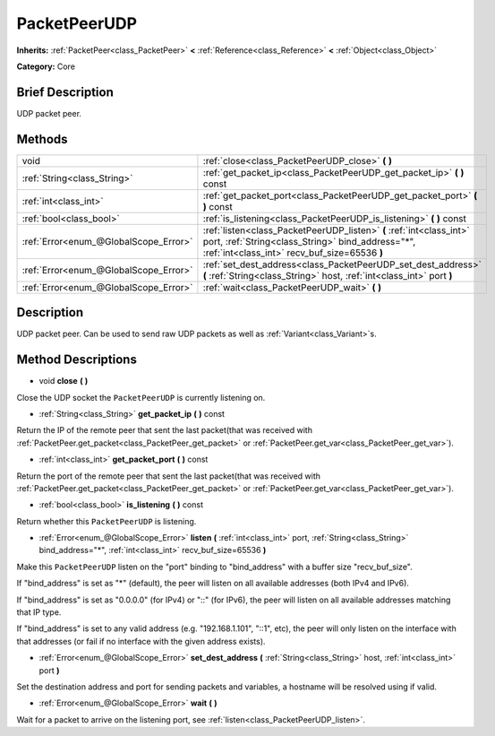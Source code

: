 .. Generated automatically by doc/tools/makerst.py in Godot's source tree.
.. DO NOT EDIT THIS FILE, but the PacketPeerUDP.xml source instead.
.. The source is found in doc/classes or modules/<name>/doc_classes.

.. _class_PacketPeerUDP:

PacketPeerUDP
=============

**Inherits:** :ref:`PacketPeer<class_PacketPeer>` **<** :ref:`Reference<class_Reference>` **<** :ref:`Object<class_Object>`

**Category:** Core

Brief Description
-----------------

UDP packet peer.

Methods
-------

+----------------------------------------+---------------------------------------------------------------------------------------------------------------------------------------------------------------------------+
| void                                   | :ref:`close<class_PacketPeerUDP_close>` **(** **)**                                                                                                                       |
+----------------------------------------+---------------------------------------------------------------------------------------------------------------------------------------------------------------------------+
| :ref:`String<class_String>`            | :ref:`get_packet_ip<class_PacketPeerUDP_get_packet_ip>` **(** **)** const                                                                                                 |
+----------------------------------------+---------------------------------------------------------------------------------------------------------------------------------------------------------------------------+
| :ref:`int<class_int>`                  | :ref:`get_packet_port<class_PacketPeerUDP_get_packet_port>` **(** **)** const                                                                                             |
+----------------------------------------+---------------------------------------------------------------------------------------------------------------------------------------------------------------------------+
| :ref:`bool<class_bool>`                | :ref:`is_listening<class_PacketPeerUDP_is_listening>` **(** **)** const                                                                                                   |
+----------------------------------------+---------------------------------------------------------------------------------------------------------------------------------------------------------------------------+
| :ref:`Error<enum_@GlobalScope_Error>`  | :ref:`listen<class_PacketPeerUDP_listen>` **(** :ref:`int<class_int>` port, :ref:`String<class_String>` bind_address="*", :ref:`int<class_int>` recv_buf_size=65536 **)** |
+----------------------------------------+---------------------------------------------------------------------------------------------------------------------------------------------------------------------------+
| :ref:`Error<enum_@GlobalScope_Error>`  | :ref:`set_dest_address<class_PacketPeerUDP_set_dest_address>` **(** :ref:`String<class_String>` host, :ref:`int<class_int>` port **)**                                    |
+----------------------------------------+---------------------------------------------------------------------------------------------------------------------------------------------------------------------------+
| :ref:`Error<enum_@GlobalScope_Error>`  | :ref:`wait<class_PacketPeerUDP_wait>` **(** **)**                                                                                                                         |
+----------------------------------------+---------------------------------------------------------------------------------------------------------------------------------------------------------------------------+

Description
-----------

UDP packet peer. Can be used to send raw UDP packets as well as :ref:`Variant<class_Variant>`\ s.

Method Descriptions
-------------------

.. _class_PacketPeerUDP_close:

- void **close** **(** **)**

Close the UDP socket the ``PacketPeerUDP`` is currently listening on.

.. _class_PacketPeerUDP_get_packet_ip:

- :ref:`String<class_String>` **get_packet_ip** **(** **)** const

Return the IP of the remote peer that sent the last packet(that was received with :ref:`PacketPeer.get_packet<class_PacketPeer_get_packet>` or :ref:`PacketPeer.get_var<class_PacketPeer_get_var>`).

.. _class_PacketPeerUDP_get_packet_port:

- :ref:`int<class_int>` **get_packet_port** **(** **)** const

Return the port of the remote peer that sent the last packet(that was received with :ref:`PacketPeer.get_packet<class_PacketPeer_get_packet>` or :ref:`PacketPeer.get_var<class_PacketPeer_get_var>`).

.. _class_PacketPeerUDP_is_listening:

- :ref:`bool<class_bool>` **is_listening** **(** **)** const

Return whether this ``PacketPeerUDP`` is listening.

.. _class_PacketPeerUDP_listen:

- :ref:`Error<enum_@GlobalScope_Error>` **listen** **(** :ref:`int<class_int>` port, :ref:`String<class_String>` bind_address="*", :ref:`int<class_int>` recv_buf_size=65536 **)**

Make this ``PacketPeerUDP`` listen on the "port" binding to "bind_address" with a buffer size "recv_buf_size".

If "bind_address" is set as "\*" (default), the peer will listen on all available addresses (both IPv4 and IPv6).

If "bind_address" is set as "0.0.0.0" (for IPv4) or "::" (for IPv6), the peer will listen on all available addresses matching that IP type.

If "bind_address" is set to any valid address (e.g. "192.168.1.101", "::1", etc), the peer will only listen on the interface with that addresses (or fail if no interface with the given address exists).

.. _class_PacketPeerUDP_set_dest_address:

- :ref:`Error<enum_@GlobalScope_Error>` **set_dest_address** **(** :ref:`String<class_String>` host, :ref:`int<class_int>` port **)**

Set the destination address and port for sending packets and variables, a hostname will be resolved using if valid.

.. _class_PacketPeerUDP_wait:

- :ref:`Error<enum_@GlobalScope_Error>` **wait** **(** **)**

Wait for a packet to arrive on the listening port, see :ref:`listen<class_PacketPeerUDP_listen>`.

